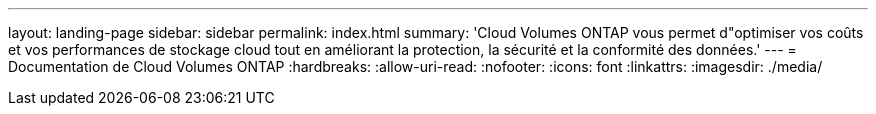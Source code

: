 ---
layout: landing-page 
sidebar: sidebar 
permalink: index.html 
summary: 'Cloud Volumes ONTAP vous permet d"optimiser vos coûts et vos performances de stockage cloud tout en améliorant la protection, la sécurité et la conformité des données.' 
---
= Documentation de Cloud Volumes ONTAP
:hardbreaks:
:allow-uri-read: 
:nofooter: 
:icons: font
:linkattrs: 
:imagesdir: ./media/



